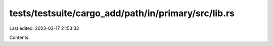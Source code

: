 tests/testsuite/cargo_add/path/in/primary/src/lib.rs
====================================================

Last edited: 2023-03-17 21:53:33

Contents:

.. code-block:: rs

    


